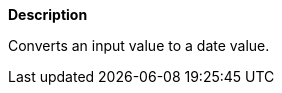 // This is generated by ESQL's AbstractFunctionTestCase. Do no edit it. See ../README.md for how to regenerate it.

*Description*

Converts an input value to a date value.
